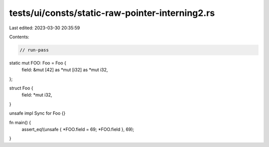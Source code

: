 tests/ui/consts/static-raw-pointer-interning2.rs
================================================

Last edited: 2023-03-30 20:35:59

Contents:

.. code-block:: rs

    // run-pass

static mut FOO: Foo = Foo {
    field: &mut [42] as *mut [i32] as *mut i32,
};

struct Foo {
    field: *mut i32,
}

unsafe impl Sync for Foo {}

fn main() {
    assert_eq!(unsafe { *FOO.field = 69; *FOO.field }, 69);
}


